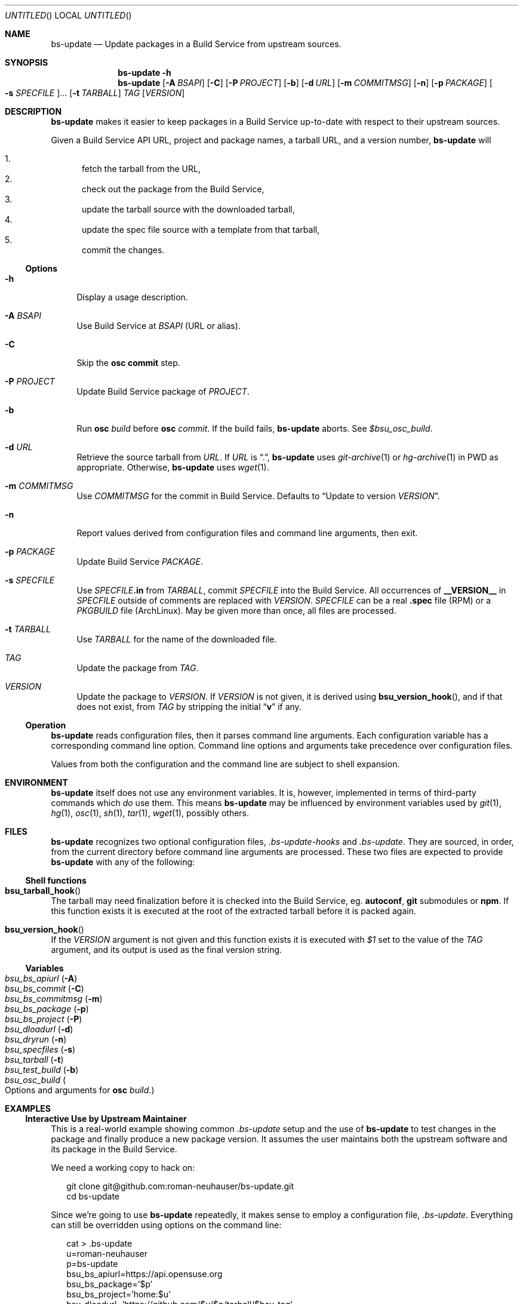 .\" This document is in the public domain.
.\" vim: fdm=marker
.
.\" FRONT MATTER {{{
.Dd Jul 16, 2012
.Os
.Dt BS-UPDATE 1
.
.Sh NAME
.Nm bs-update
.Nd Update packages in a Build Service from upstream sources.
.\" FRONT MATTER }}}
.
.\" SYNOPSIS {{{
.Sh SYNOPSIS
.Nm
.Fl h
.Nm
.Op Fl A Ar BSAPI
.Op Fl C
.Op Fl P Ar PROJECT
.Op Fl b
.Op Fl d Ar URL
.Op Fl m Ar COMMITMSG
.Op Fl n
.Op Fl p Ar PACKAGE
.Oo Fl s Ar SPECFILE Oc Ns ...
.Op Fl t Ar TARBALL
.Ar TAG
.Op Ar VERSION
.\" SYNOPSIS }}}
.
.\" DESCRIPTION {{{
.Sh DESCRIPTION
.Nm
makes it easier to keep packages in a Build Service
up-to-date with respect to their upstream sources.
.
.Pp
.
Given a Build Service API URL, project and package names, a tarball
URL, and a version number,
.Nm
will
.
.Pp
.
.Bl -enum -compact
.It
fetch the tarball from the URL,
.It
check out the package from the Build Service,
.It
update the tarball source with the downloaded tarball,
.It
update the spec file source with a template from that tarball,
.It
commit the changes.
.El
.
.Ss Options
.
.Bl -tag -width "xx"
.It Fl h
Display a usage description.
.
.It Fl A Ar BSAPI
Use Build Service at
.Ar BSAPI
(URL or alias).
.
.It Fl C
Skip the
.Nm osc
.Cm commit
step.
.
.It Fl P Ar PROJECT
Update Build Service package of
.Ar PROJECT .
.
.It Fl b
Run
.Nm osc
.Ar build
before
.Nm osc
.Ar commit .
If the build fails,
.Nm
aborts.
See
.Va $bsu_osc_build .
.
.It Fl d Ar URL
Retrieve the source tarball from
.Ar URL .
If
.Ar URL
is
.Dq \&. ,
.Nm
uses
.Xr git-archive 1
or
.Xr hg-archive 1
in
.Ev PWD
as appropriate.
Otherwise,
.Nm
uses
.Xr wget 1 .
.
.It Fl m Ar COMMITMSG
Use
.Ar COMMITMSG
for the commit in Build Service.
Defaults to
.Dq Update to version Ar VERSION .
.
.It Fl n
Report values derived from
configuration files and command line arguments, then exit.
.
.It Fl p Ar PACKAGE
Update Build Service
.Ar PACKAGE .
.
.It Fl s Ar SPECFILE
Use
.Ar SPECFILE Ns Li .in
from
.Ar TARBALL ,
commit
.Ar SPECFILE
into the Build Service.
All occurrences of
.Li __VERSION__
in
.Ar SPECFILE
outside of comments are replaced with
.Ar VERSION .
.Ar SPECFILE
can be a real
.Li .spec
file (RPM) or a
.Pa PKGBUILD
file (ArchLinux).
May be given more than once, all files are processed.
.
.It Fl t Ar TARBALL
Use
.Ar TARBALL
for the name of the downloaded file.
.
.It Ar TAG
Update the package from
.Ar TAG .
.
.It Ar VERSION
Update the package to
.Ar VERSION .
.
If
.Ar VERSION
is not given, it is derived using
.Fn bsu_version_hook ,
and if that does not exist,
from
.Ar TAG
by stripping the initial
.Dq Li v
if any.
.El
.
.Ss Operation
.
.Nm
reads configuration files, then it parses command line arguments.
Each configuration variable has a corresponding command line option.
Command line options and arguments take precedence over configuration
files.
.Pp
Values from both the configuration and the command line are subject
to shell expansion.
.
.\" DESCRIPTION }}}
.\" .Sh IMPLEMENTATION NOTES
.\" ENVIRONMENT {{{
.Sh ENVIRONMENT
.Nm
itself does not use any environment variables.
It is, however, implemented in terms of third-party commands
which
.Em do
use them.
This means
.Nm
may be influenced by environment variables used by
.Xr git 1 ,
.Xr hg 1 ,
.Xr osc 1 ,
.Xr sh 1 ,
.Xr tar 1 ,
.Xr wget 1 ,
possibly others.
.\" ENVIRONMENT }}}
.\" FILES {{{
.Sh FILES
.Nm
recognizes two optional configuration files,
.Pa .bs-update-hooks
and
.Pa .bs-update .
They are sourced, in order, from the current directory before
command line arguments are processed.
These two files are expected to provide
.Nm
with any of the following:
.Ss Shell functions
. Bl -ohang
. It Fn bsu_tarball_hook
The tarball may need finalization before it is checked into
the Build Service, eg.
.Nm autoconf ,
.Nm git
submodules
or
.Nm npm .
If this function exists it is executed at the root of the extracted
tarball before it is packed again.
.
. It Fn bsu_version_hook
If the
.Ar VERSION
argument is not given and this function exists it is executed with
.Ar $1
set to the value of the
.Ar TAG
argument, and its output is used as the final version string.
. El
.Ss Variables
. Bl -tag -compact -width "x"
. It Va bsu_bs_apiurl       Pq Fl A
. It Va bsu_bs_commit       Pq Fl C
. It Va bsu_bs_commitmsg    Pq Fl m
. It Va bsu_bs_package      Pq Fl p
. It Va bsu_bs_project      Pq Fl P
. It Va bsu_dloadurl        Pq Fl d
. It Va bsu_dryrun          Pq Fl n
. It Va bsu_specfiles       Pq Fl s
. It Va bsu_tarball         Pq Fl t
. It Va bsu_test_build      Pq Fl b
. It Va bsu_osc_build       Po Options and arguments for Nm osc Ar build . Pc
. El
.\" FILES }}}
.\" EXAMPLES {{{
.Sh EXAMPLES
.
.Ss Interactive Use by Upstream Maintainer
.
This is a real-world example showing common
.Pa .bs-update
setup and the use of
.Nm
to test changes in the package and finally produce
a new package version.
It assumes the user maintains both the upstream software
and its package in the Build Service.
.Pp
We need a working copy to hack on:
.
.Bd -literal -offset 2n
git clone git@github.com:roman-neuhauser/bs-update.git
cd bs-update
.Ed
.
.Pp
Since we're going to use
.Nm
repeatedly, it makes sense to employ a configuration file,
.Pa .bs-update .
Everything can still be overridden using options on the command line:
.
.Bd -literal -offset 2n
cat > .bs-update
u=roman-neuhauser
p=bs-update
bsu_bs_apiurl=https://api.opensuse.org
bsu_bs_package='$p'
bsu_bs_project='home:$u'
bsu_dloadurl='https://github.com/$u/$p/tarball/$bsu_tag'
^D
.Ed
.
.Pp
Commit some changes:
.
.Bd -literal -offset 2n
vim bs-update.in
make check
git commit bs-update.in
.Ed
.
.Pp
Build the package locally, using the currently checked out revision.
Does not commit into the Build Service:
.
.Bd -literal -offset 2n
bs-update -Cbd . HEAD 999
.Ed
.
.Pp
If it was ok we can tag it and publish the tag:
.
.Bd -literal -offset 2n
git tag -a v42.69
git push origin master v42.69
.Ed
.
.Pp
Commit the new release into the Build Service:
.
.Bd -literal -offset 2n
bs-update v42.69
.Ed
.
.Ss Snapshot-generating Cronjob
.
This example demonstrates using
.Nm
with no
.Pa .bs-update
file.
A new version of the package is created, based on a tarball
of the upstream master branch.
.
.Bd -literal -offset 2n
ts=$(date +%Y%m%d%H%M%S)
bs-update \\
  -P home:roman-neuhauser \\
  -p bs-update-snapshot \\
  -d https://github.com/roman-neuhauser/bs-update/tarball/master \\
  -t bs-update-$ts.tar.gz \\
  master $ts
.Ed
.\" EXAMPLES }}}
.\" DIAGNOSTICS {{{
.Sh DIAGNOSTICS
.Nm
exits with
.Li 0
on success, and with
.Li >0
otherwise.
.\" DIAGNOSTICS }}}
.\" .Sh COMPATIBILITY
.\" SEE ALSO {{{
.Sh SEE ALSO
.Xr git 1 ,
the openSUSE Build Service
.Aq https://build.opensuse.org/ ,
and its wiki
.Aq http://en.opensuse.org/Portal:Build_Service .
.\" SEE ALSO }}}
.\" .Sh STANDARDS
.\" .Sh HISTORY
.\" AUTHORS {{{
.Sh AUTHORS
.
.Nm
and this manual page are written by
.An Roman Neuhauser Aq Mt neuhauser@sigpipe.cz .
.Pp
See
.Lk https://github.com/roman-neuhauser/bs-update/ .
.\" AUTHORS }}}
.\" BUGS {{{
.Sh BUGS
No doubt plentiful.
Please report them at
.Lk https://github.com/roman-neuhauser/bs-update/issues .
.\" BUGS }}}
